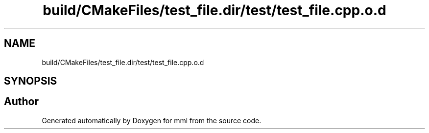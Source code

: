 .TH "build/CMakeFiles/test_file.dir/test/test_file.cpp.o.d" 3 "Tue Aug 13 2024" "mml" \" -*- nroff -*-
.ad l
.nh
.SH NAME
build/CMakeFiles/test_file.dir/test/test_file.cpp.o.d
.SH SYNOPSIS
.br
.PP
.SH "Author"
.PP 
Generated automatically by Doxygen for mml from the source code\&.
